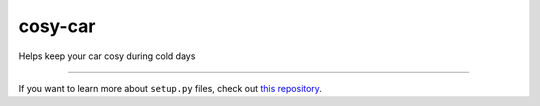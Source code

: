 cosy-car
=========
Helps keep your car cosy during cold days


---------------

If you want to learn more about ``setup.py`` files, check out `this repository <https://github.com/kennethreitz/setup.py>`_.
